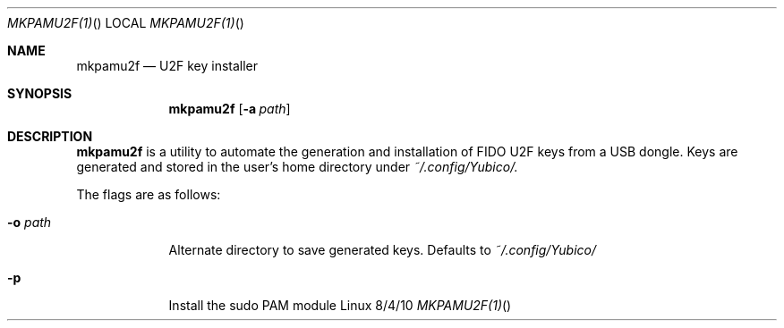 .\"Modified from man(1) of FreeBSD, the NetBSD mdoc.template, and mdoc.samples.
.\"See Also:
.\"man mdoc.samples for a complete listing of options
.\"man mdoc for the short list of editing options
.\"/usr/share/misc/mdoc.template
.Dd 8/4/10               \" DATE
.Dt MKPAMU2F(1)      \" Program name and manual section number
.Os Linux
.Sh NAME                 \" Section Header - required - don't modify
.Nm mkpamu2f
.\" Use .Nm macro to designate other names for the documented program.
.Nd U2F key installer
.Sh SYNOPSIS             \" Section Header - required - don't modify
.Nm
.Op Fl a Ar path         \" [-a path]
.Sh DESCRIPTION          \" Section Header - required - don't modify
.Nm
is a utility to automate the generation and installation of FIDO U2F keys from
a USB dongle. Keys are generated and stored in the user's
home directory under
.Ar ~/.config/Yubico/.


.Pp
The flags are as follows:
.Bl -tag -width -indent  \" Differs from above in tag removed
.It Fl o Ar path                 \"-a flag as a list item
Alternate directory to save generated keys. Defaults to
.Ar ~/.config/Yubico/
.It Fl p
Install the sudo PAM module
.El                      \" Ends the list
.\".Pp
.\" .Sh ENVIRONMENT      \" May not be needed
.\" .Bl -tag -width "ENV_VAR_1" -indent \" ENV_VAR_1 is width of the string ENV_VAR_1
.\" .It Ev ENV_VAR_1
.\" Description of ENV_VAR_1
.\" .It Ev ENV_VAR_2
.\" Description of ENV_VAR_2
.\" .El
.\".Sh FILES                \" File used or created by the topic of the man page
.\".Bl -tag -width "/Users/joeuser/Library/really_long_file_name" -compact
.\".It Pa /usr/share/file_name
.\"FILE_1 description
.\".It Pa /Users/joeuser/Library/really_long_file_name
.\"FILE_2 description
.El                      \" Ends the list
.\" .Sh DIAGNOSTICS       \" May not be needed
.\" .Bl -diag
.\" .It Diagnostic Tag
.\" Diagnostic informtion here.
.\" .It Diagnostic Tag
.\" Diagnostic informtion here.
.\" .El
.\".Sh SEE ALSO
.\" List links in ascending order by section, alphabetically within a section.
.\" Please do not reference files that do not exist without filing a bug report
.\".Xr a 1 ,
.
